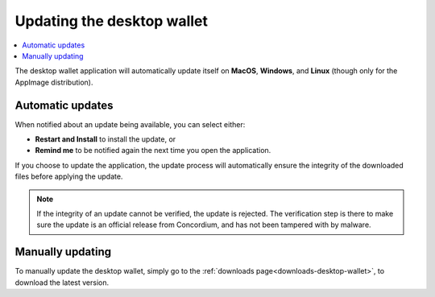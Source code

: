 .. _update-application:

===========================
Updating the desktop wallet
===========================

.. contents::
    :local:
    :backlinks: none
    :depth: 1

The desktop wallet application will automatically update itself on **MacOS**, **Windows**, and **Linux** (though only for the AppImage distribution).

Automatic updates
=================

When notified about an update being available, you can select either:

* **Restart and Install** to install the update, or
* **Remind me** to be notified again the next time you open the application.

If you choose to update the application, the update process will automatically ensure the integrity of the downloaded files before applying the update.

.. note::
    If the integrity of an update cannot be verified, the update is rejected. The verification step is there to make sure the update is an official release from Concordium, and has not been tampered with by malware.

Manually updating
=================

To manually update the desktop wallet, simply go to the :ref:`downloads page<downloads-desktop-wallet>`, to download the latest version.

